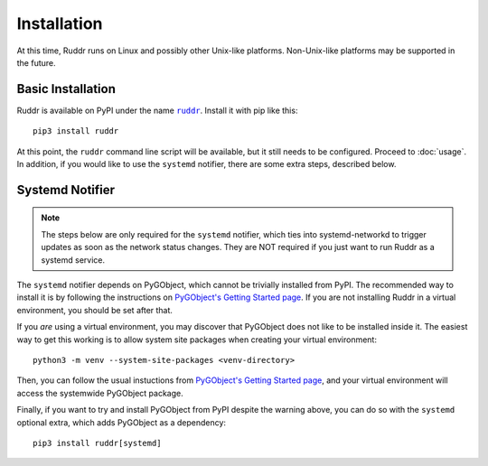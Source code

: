 Installation
============

At this time, Ruddr runs on Linux and possibly other Unix-like platforms.
Non-Unix-like platforms may be supported in the future.

Basic Installation
------------------

Ruddr is available on PyPI under the name |ruddr|_. Install it with pip like
this::

    pip3 install ruddr

.. |ruddr| replace:: ``ruddr``
.. _ruddr: https://pypi.org/project/ruddr/

At this point, the ``ruddr`` command line script will be available, but it
still needs to be configured. Proceed to :doc:`usage`. In addition, if you
would like to use the ``systemd`` notifier, there are some extra steps,
described below.

Systemd Notifier
----------------

.. note::
   The steps below are only required for the ``systemd`` notifier, which ties
   into systemd-networkd to trigger updates as soon as the network status
   changes. They are NOT required if you just want to run Ruddr as a systemd
   service.

The ``systemd`` notifier depends on PyGObject, which cannot be trivially
installed from PyPI. The recommended way to install it is by following the
instructions on `PyGObject's Getting Started page`_.  If you are not installing
Ruddr in a virtual environment, you should be set after that.

If you *are* using a virtual environment, you may discover that PyGObject does
not like to be installed inside it. The easiest way to get this working is to
allow system site packages when creating your virtual environment::

    python3 -m venv --system-site-packages <venv-directory>

Then, you can follow the usual instuctions from `PyGObject's Getting Started
page`_, and your virtual environment will access the systemwide PyGObject
package.

Finally, if you want to try and install PyGObject from PyPI despite the warning
above, you can do so with the ``systemd`` optional extra, which adds PyGObject
as a dependency::

    pip3 install ruddr[systemd]

.. _PyGObject's Getting Started page: https://pygobject.readthedocs.io/en/latest/getting_started.html
